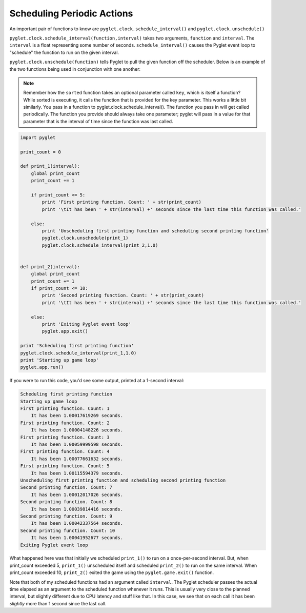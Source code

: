 ..  Copyright (C)  Sam Carton and Paul Resnick.  Permission is granted to copy, distribute
    and/or modify this document under the terms of the GNU Free Documentation
    License, Version 1.3 or any later version published by the Free Software
    Foundation; with Invariant Sections being Forward, Prefaces, and
    Contributor List, no Front-Cover Texts, and no Back-Cover Texts.  A copy of
    the license is included in the section entitled "GNU Free Documentation
    License".

Scheduling Periodic Actions
---------------------------

An important pair of functions to know are ``pyglet.clock.schedule_interval()`` and ``pyglet.clock.unschedule()``

``pyglet.clock.schedule_interval(function,interval)`` takes two arguments, ``function`` and ``interval``. The ``interval`` is a float representing some number of seconds. ``schedule_interval()`` causes the Pyglet event loop to "schedule" the function to run on the given interval.

``pyglet.clock.unschedule(function)`` tells Pyglet to pull the given function off the scheduler. Below is an example of the two functions being used in conjunction with one another:

.. note::

    Remember how the ``sorted`` function takes an optional parameter called ``key``, which is itself a function? While sorted is executing, it calls the function that is provided for the key parameter. This works a little bit similarly. You pass in a function to pyglet.clock.schedule_interval(). The function you pass in will get called periodically. The function you provide should always take one parameter; pyglet will pass in a value for that parameter that is the interval of time since the function was last called.

.. code:: python

    import pyglet

    print_count = 0

    def print_1(interval):
        global print_count
        print_count += 1

        if print_count <= 5:
            print 'First printing function. Count: ' + str(print_count)
            print '\tIt has been ' + str(interval) +' seconds since the last time this function was called.'

        else:
            print 'Unscheduling first printing function and scheduling second printing function'
            pyglet.clock.unschedule(print_1)
            pyglet.clock.schedule_interval(print_2,1.0)


    def print_2(interval):
        global print_count
        print_count += 1
        if print_count <= 10:
            print 'Second printing function. Count: ' + str(print_count)
            print '\tIt has been ' + str(interval) +' seconds since the last time this function was called.'

        else:
            print 'Exiting Pyglet event loop'
            pyglet.app.exit()

    print 'Scheduling first printing function'
    pyglet.clock.schedule_interval(print_1,1.0)
    print 'Starting up game loop'
    pyglet.app.run()

If you were to run this code, you'd see some output, printed at a 1-second interval:

.. code::

    Scheduling first printing function
    Starting up game loop
    First printing function. Count: 1
        It has been 1.00017619269 seconds.
    First printing function. Count: 2
        It has been 1.00004148226 seconds.
    First printing function. Count: 3
        It has been 1.00059999598 seconds.
    First printing function. Count: 4
        It has been 1.00077661632 seconds.
    First printing function. Count: 5
        It has been 1.00115594379 seconds.
    Unscheduling first printing function and scheduling second printing function
    Second printing function. Count: 7
        It has been 1.00012017026 seconds.
    Second printing function. Count: 8
        It has been 1.00039814416 seconds.
    Second printing function. Count: 9
        It has been 1.00042337564 seconds.
    Second printing function. Count: 10
        It has been 1.00041952677 seconds.
    Exiting Pyglet event loop

What happened here was that initially we scheduled ``print_1()`` to run on a once-per-second interval. But, when print_count exceeded 5, ``print_1()`` unscheduled itself and scheduled ``print_2()`` to run on the same interval. When print_count exceeded 10, ``print_2()`` exited the game using the ``pyglet.game.exit()`` function.

Note that both of my scheduled functions had an argument called ``interval``. The Pyglet scheduler passes the actual time elapsed as an argument to the scheduled function whenever it runs. This is usually very close to the planned interval, but slightly different due to CPU latency and stuff like that. In this case, we see that on each call it has been *slightly* more than 1 second since the last call.

